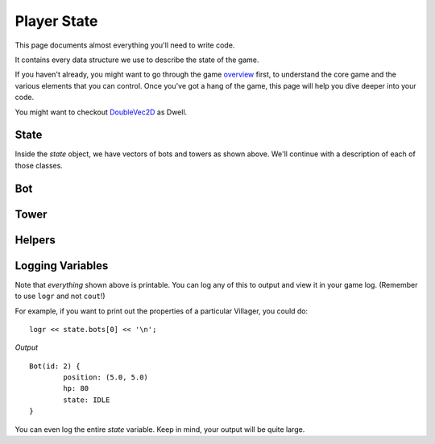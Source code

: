 ============
Player State
============

This page documents almost everything you'll need to write code.

It contains every data structure we use to describe the state of the game.

If you haven't already, you might want to go through the game `overview <overview.html>`_ first, to understand the core game and the various elements that you can control. Once you've got a hang of the game, this page will help you dive deeper into your code.

You might want to checkout `DoubleVec2D <doublevec2d.html>`_ as Dwell.

State
=====

.. cpp:class:: State

	This class represents the state of the game. You are given an instance of this class every round in a parameter called `state`, and you use it to tell the runtime what move you want your units to perform. You have access to view your own units, your opponent units, and the game map.


	.. cpp:member:: array<array<TerrainType, MAP_SIZE>, MAP_SIZE> map

		The map is a 2D array of `TerrainType` elements, which tell you if a particular type is **LAND**, **WATER**, or a **FLAG**. Remember, your units are not Jesus, and can't walk on Water.

		If you're unfamiliar with `std::array` in C++, simply use map like a standard 2D array in C.

		For example, to check if `(4, 5)` is not water, you could do ::

			if (state.map[4][5] != TerrainType::WATER) {
				...
			}

		You can still go through the entire map using a normal or range based for-loop ::

			for (auto &row : state.map) {
				for (auto &element : row) {
					// Do something with element
				}
			}

	.. cpp:member:: vector<Bot> bots

		A vector of your own bots. Check down below for more information about the `Bot` object.

	.. cpp:member:: vector<Bot> enemy_bots

		A vector of the opponent's bots. Remember, you shouldn't modify this data, and you can't perform moves on an opponent unit.

	.. cpp:member:: int64_t num_bots

		Number of bots.

	.. cpp:member:: int64_t num_enemy_bots

		Number of enemy bots.

	.. cpp:member:: int64_t score

		Integer containing your current game score. You can only see your own score, and can't peek at your opponent's!

	.. cpp:member:: vector<Tower> towers

		A vector of your own towers. Check down below for more information about the `Tower` object.

	.. cpp:member:: vector<Tower> enemy_towers

		A vector of the opponent's towers. Remember, you shouldn't modify this data, and you can't perform moves on an opponent unit.

	.. cpp:member:: int64_t num_towers

		Number of towers.

	.. cpp:member:: int64_t num_enemy_towers

		Number of enemy towers.

		A vector of the opponent's towers. Remember, you shouldn't modify this data, and you can't perform moves on an opponent unit.

	.. cpp:member:: vector<Vec2D> flag_positions

		A vector containing the center of offsets for the flag tiles on the map. You can iterate through the map and check for `TerrainType::FLAG`, or you can use this vector instead.

		For example, to make the first two bots each transform at the first two flag locations on the map, you would do ::

			state.bots[0].transform(flag_offsets[0]);
			state.villagers[1].transform(flag_offsets[1]);

	.. cpp:member:: int64_t score

		Integer containing your current game score. You can only see your own score, and can't peek at your opponent's!


Inside the `state` object, we have vectors of bots and towers as shown above. We'll continue with a description of each of those classes.

Bot
=======

.. cpp:class:: Bot

	The Bot is a mobile unit. Use your bot to build towers of your own and destroy the opponents.

	.. cpp:member:: int64_t id

		A unique ID associated with this bot. It will never change.

	.. cpp:member:: DoubleVec2D position

		The bot's current position on the map.

	.. cpp:member:: int64_t hp

		The bot's curent HP. Note that the max value of hp can be accessed from `MAX_BOT_HP`.

	.. cpp:member:: SoldierState state

		The current state of the soldier. This member tells you what the soldier is doing right now, and has values **IDLE**, 
		**BLAST**, **TRANSFORM**, **ATTACK** AND **DEAD**.

		For example, to check for all your bots who are currently moving, you could do ::

			for (auto &bot : state.bots) {
				if (bot.state == BotState::MOVE) {
					// Do something
				}
			}

	.. cpp:function:: move(DoubleVec2D destination)

		Specify a position to which the bot should move. Note that you don't need to keep moving your bot or find a path.
		The engine handles path finding for you. Simply tell the bot where to go!

		For example, let's say you want the first bot to move to the position where the first enemy bot is ::

			DoubleVec2D first_enemy_bot_pos = state.enemy_bots[0].position;

			state.bots[0].move( first_enemy_bot_pos );

	.. cpp:function:: blast()

		Blast the bot at current position. A bot can blast anytime and anywhere in the map it can reach.

		For example, blasting the first bot ::

			state.bots[0].blast()

	.. cpp:function:: blast(DoubleVec2D blast_position)

		Blast the bot at ``blast_position``. The bot moves to blast_position and then blasts. If the position is not
		reachable, the bot switches to IDLE state and does not move from current position.

		NOTE: The bot does not move and blast in the same turn. If it reaches the blast_position in one turn, it blasts
		only in the next turn.

		For example, blasting the first bot ::

			state.bots[0].blast()

	.. cpp:function:: transform()

		Transform the bot at current position. A bot can transform only if,
		 
		 * The current tile bot is in has no other units in it.
		 * The current tile is not one of the spawn tiles of the players.

		 If any of the above cases fails, the bot switches to IDLE state.

		For example, transforming the first three bots ::

			state.bots[0].tower({1.2, 3.1})
			state.bots[0].tower({3.3, 4.7})
			state.bots[0].tower({4.2, 4.9})

	.. cpp:function:: transform(DoubleVec2D transform_position)

		Transform the bot at ``transform_position``. The bot moves to blast_position and then blasts. A bot can move and transform 
		only if,
		 
		 * The destination tile, which transform_position belongs to, is not one of the spawn tiles of the players
		 * The destination tile is reachable

		 If any of the above cases fails, the bot switches to IDLE state.

		NOTE: The bot does not move and transform in the same turn. If it reaches the transform_position in one turn, it transforms
		only in the next turn.

		After reaching the transform_position, the bot transforms only if that tile has no other units in it. Else, it switches to
		IDLE state.

		For example, blasting the first bot ::

			auto &bot = state.bots.front();

			bot.blast({15, 15});


Tower
========

.. cpp:class:: Tower

	Tower is a stationary strategic unit. A sequence of towers can block bots from passing through and acts as a defense unit.
	The tower's blast is also much powerful than a bot's blast.

	.. cpp:member:: int64_t id

		A unique ID associated with this tower. It will never change.

	.. cpp:member:: DoubleVec2D position

		The tower's current position on the map.

	.. cpp:member:: int64_t hp

		The tower's curent HP. Note that the max value of hp can be accessed from `MAX_TOWER_HP`.

	.. cpp:member:: TowerState state

		The current state of the tower. This member tells you what the tower is doing right now, and has values **IDLE**, **BLAST**, **DEAD**.

		For example, to check for all your towers who are idle, you could do ::

			for (auto &tower : state.towers) {
				if (tower.state == TowerState::IDLE) {
					// Do something
				}
			}

	.. cpp:function:: blast()

		Blast the tower. The tower cannot blast until it has attained a specific age ``TOWER_MIN_BLAST_AGE``

		For example, blasting all towers ::

			for (auto &tower : state.towers) {
				tower.blast()
			}

Helpers
=======

Logging Variables
=================

Note that *everything* shown above is printable. You can log any of this to output and view it in your game log. (Remember to use ``logr`` and not ``cout``!)

For example, if you want to print out the properties of a particular Villager, you could do::

	logr << state.bots[0] << '\n';

*Output* ::

	Bot(id: 2) {
		position: (5.0, 5.0)
		hp: 80
		state: IDLE
	}

You can even log the entire `state` variable. Keep in mind, your output will be quite large.
